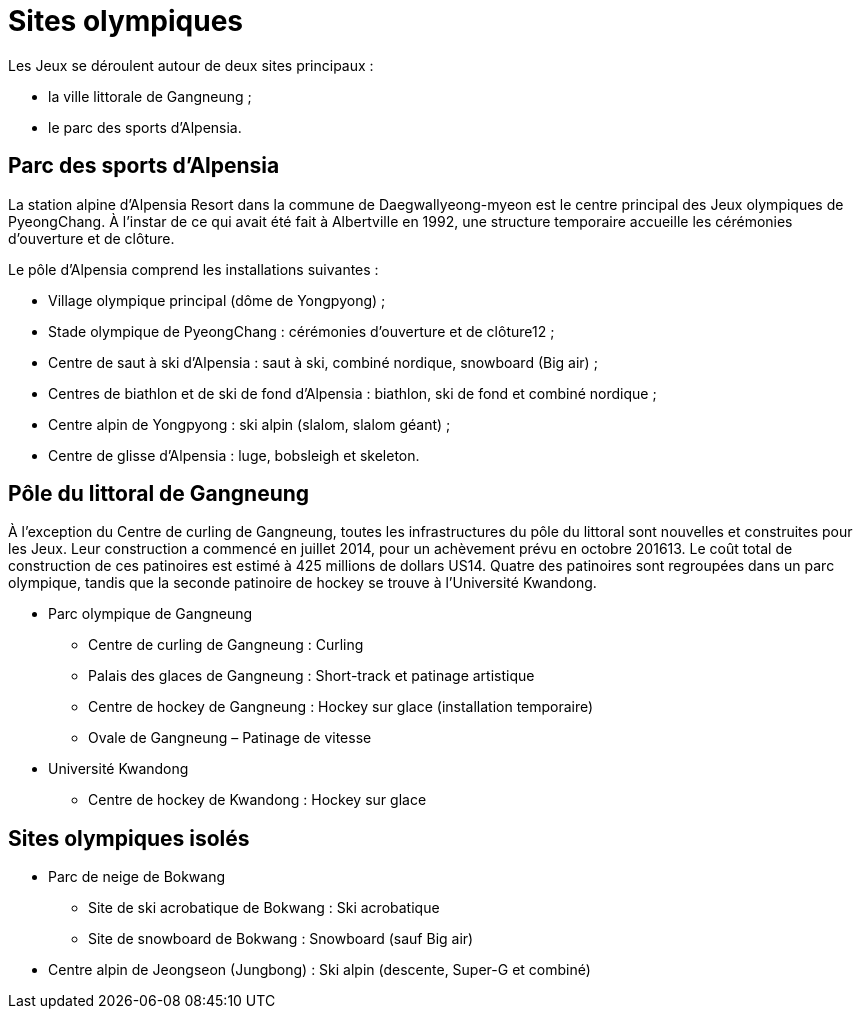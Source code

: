 = Sites olympiques

Les Jeux se déroulent autour de deux sites principaux :

* la ville littorale de Gangneung ;
* le parc des sports d'Alpensia.

== Parc des sports d'Alpensia

La station alpine d'Alpensia Resort dans la commune de Daegwallyeong-myeon est le centre principal des Jeux olympiques de PyeongChang. À l'instar de ce qui avait été fait à Albertville en 1992, une structure temporaire accueille les cérémonies d'ouverture et de clôture.

Le pôle d'Alpensia comprend les installations suivantes :

* Village olympique principal (dôme de Yongpyong) ;
* Stade olympique de PyeongChang : cérémonies d'ouverture et de clôture12 ;
* Centre de saut à ski d'Alpensia : saut à ski, combiné nordique, snowboard (Big air) ;
* Centres de biathlon et de ski de fond d'Alpensia : biathlon, ski de fond et combiné nordique ;
* Centre alpin de Yongpyong : ski alpin (slalom, slalom géant) ;
* Centre de glisse d'Alpensia : luge, bobsleigh et skeleton.

== Pôle du littoral de Gangneung

À l'exception du Centre de curling de Gangneung, toutes les infrastructures du pôle du littoral sont nouvelles et construites pour les Jeux. Leur construction a commencé en juillet 2014, pour un achèvement prévu en octobre 201613. Le coût total de construction de ces patinoires est estimé à 425 millions de dollars US14. Quatre des patinoires sont regroupées dans un parc olympique, tandis que la seconde patinoire de hockey se trouve à l'Université Kwandong.

* Parc olympique de Gangneung
  ** Centre de curling de Gangneung : Curling
  ** Palais des glaces de Gangneung : Short-track et patinage artistique
  ** Centre de hockey de Gangneung : Hockey sur glace (installation temporaire)
  ** Ovale de Gangneung – Patinage de vitesse
* Université Kwandong
  ** Centre de hockey de Kwandong : Hockey sur glace

== Sites olympiques isolés

* Parc de neige de Bokwang
  ** Site de ski acrobatique de Bokwang : Ski acrobatique
  ** Site de snowboard de Bokwang : Snowboard (sauf Big air)
* Centre alpin de Jeongseon (Jungbong) : Ski alpin (descente, Super-G et combiné)
